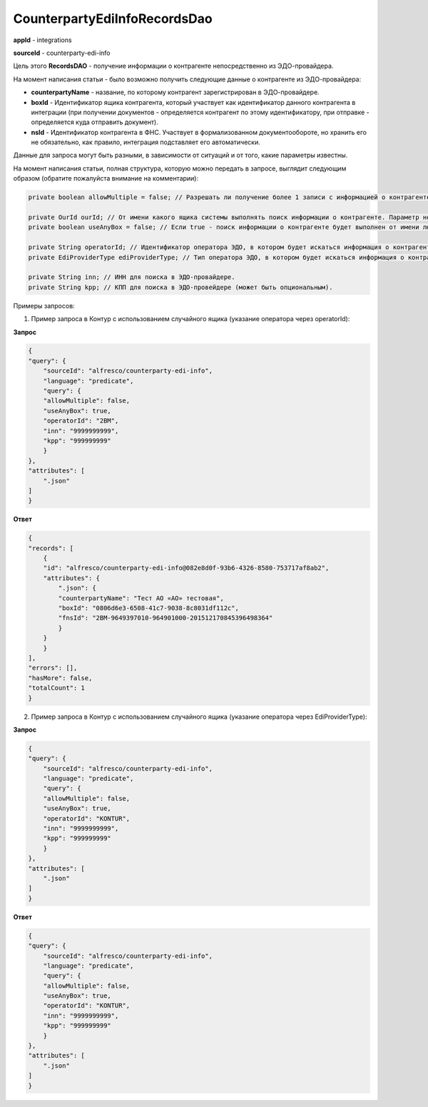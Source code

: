 CounterpartyEdiInfoRecordsDao
=============================

**appId** - integrations

**sourceId** - counterparty-edi-info

Цель этого **RecordsDAO** - получение информации о контрагенте непосредственно из ЭДО-провайдера.

На момент написания статьи - было возможно получить следующие данные о контрагенте из ЭДО-провайдера:

* **counterpartyName** - название, по которому контрагент зарегистрирован в ЭДО-провайдере.
* **boxId** - Идентификатор ящика контрагента, который участвует как идентификатор данного контрагента в интеграции (при получении документов - определяется контрагент по этому идентификатору, при отправке - определяется куда отправить документ). 
* **nsId** - Идентификатор контрагента в ФНС. Участвует в формализованном документообороте, но хранить его не обязательно, как правило, интеграция подставляет его автоматически.

Данные для запроса могут быть разными, в зависимости от ситуаций и от того, какие параметры известны.

На момент написания статьи, полная структура, которую можно передать в запросе, выглядит следующим образом (обратите пожалуйста внимание на комментарии):

.. code-block::

    private boolean allowMultiple = false; // Разрешать ли получение более 1 записи с информацией о контрагенте. Если true - при нахождении 2 и более, будет ошибка выполнения запроса.
    
    private OurId ourId; // От имени какого ящика системы выполнять поиск информации о контрагенте. Параметр не обязателен, если useAnyBox=true.
    private boolean useAnyBox = false; // Если true - поиск информации о контрагенте будет выполнен от имени любого ящика, который зарегистрирован в системе (регистрация ящиков в системе производится в системном журнале "Конфигурация ящиков ЭДО")
    
    private String operatorId; // Идентификатор оператора ЭДО, в котором будет искаться информация о контрагенте (где 2BM=EdiProviderType.KONTUR, 2BE=EdiProviderType.SBIS и тд, полный список можно посмотреть в ru.citeck.ecos.edi.service.common.operator.OperatorIdConversationServiceImpl)
    private EdiProviderType ediProviderType; // Тип оператора ЭДО, в котором будет искаться информация о контрагенте.
    
    private String inn; // ИНН для поиска в ЭДО-провайдере.
    private String kpp; // КПП для поиска в ЭДО-провейдере (может быть опциональным).

Примеры запросов:

1. Пример запроса в Контур с использованием случайного ящика (указание оператора через operatorId):

**Запрос**

.. code-block::

    {
    "query": {
        "sourceId": "alfresco/counterparty-edi-info",
        "language": "predicate",
        "query": {
        "allowMultiple": false,
        "useAnyBox": true,
        "operatorId": "2BM",
        "inn": "9999999999",
        "kpp": "999999999"
        }
    },
    "attributes": [
        ".json"
    ]
    }

**Ответ**

.. code-block::

    {
    "records": [
        {
        "id": "alfresco/counterparty-edi-info@082e8d0f-93b6-4326-8580-753717af8ab2",
        "attributes": {
            ".json": {
            "counterpartyName": "Тест АО «АО» тестовая",
            "boxId": "0806d6e3-6508-41c7-9038-8c8031df112c",
            "fnsId": "2BM-9649397010-964901000-201512170845396498364"
            }
        }
        }
    ],
    "errors": [],
    "hasMore": false,
    "totalCount": 1
    }

2. Пример запроса в Контур с использованием случайного ящика (указание оператора через EdiProviderType):

**Запрос**

.. code-block::

        {
        "query": {
            "sourceId": "alfresco/counterparty-edi-info",
            "language": "predicate",
            "query": {
            "allowMultiple": false,
            "useAnyBox": true,
            "operatorId": "KONTUR",
            "inn": "9999999999",
            "kpp": "999999999"
            }
        },
        "attributes": [
            ".json"
        ]
        }


**Ответ**

.. code-block::

    {
    "query": {
        "sourceId": "alfresco/counterparty-edi-info",
        "language": "predicate",
        "query": {
        "allowMultiple": false,
        "useAnyBox": true,
        "operatorId": "KONTUR",
        "inn": "9999999999",
        "kpp": "999999999"
        }
    },
    "attributes": [
        ".json"
    ]
    }